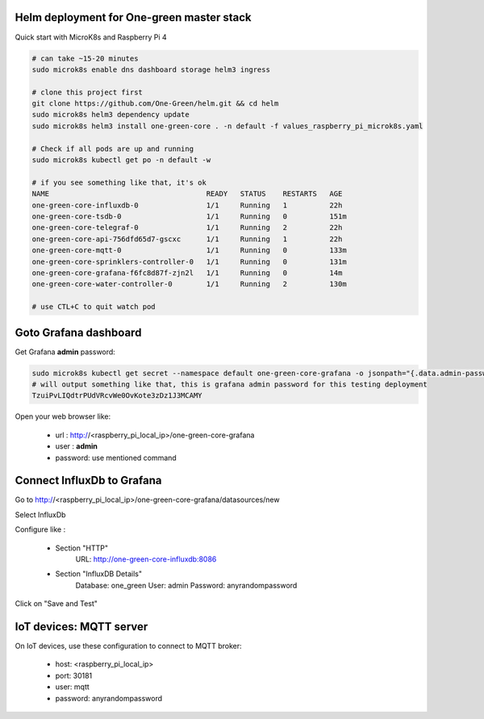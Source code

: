 Helm deployment for One-green master stack
------------------------------------------

Quick start with MicroK8s and Raspberry Pi 4

.. code-block:: shell

    # can take ~15-20 minutes
    sudo microk8s enable dns dashboard storage helm3 ingress

    # clone this project first
    git clone https://github.com/One-Green/helm.git && cd helm
    sudo microk8s helm3 dependency update
    sudo microk8s helm3 install one-green-core . -n default -f values_raspberry_pi_microk8s.yaml

    # Check if all pods are up and running
    sudo microk8s kubectl get po -n default -w

    # if you see something like that, it's ok
    NAME                                     READY   STATUS    RESTARTS   AGE
    one-green-core-influxdb-0                1/1     Running   1          22h
    one-green-core-tsdb-0                    1/1     Running   0          151m
    one-green-core-telegraf-0                1/1     Running   2          22h
    one-green-core-api-756dfd65d7-gscxc      1/1     Running   1          22h
    one-green-core-mqtt-0                    1/1     Running   0          133m
    one-green-core-sprinklers-controller-0   1/1     Running   0          131m
    one-green-core-grafana-f6fc8d87f-zjn2l   1/1     Running   0          14m
    one-green-core-water-controller-0        1/1     Running   2          130m

    # use CTL+C to quit watch pod

Goto Grafana dashboard
----------------------

Get Grafana **admin** password:

.. code-block:: shell

    sudo microk8s kubectl get secret --namespace default one-green-core-grafana -o jsonpath="{.data.admin-password}" | base64 --decode ; echo
    # will output something like that, this is grafana admin password for this testing deployment
    TzuiPvLIQdtrPUdVRcvWe0OvKote3zDz1J3MCAMY

Open your web browser like:

    - url : http://<raspberry_pi_local_ip>/one-green-core-grafana
    - user : **admin**
    - password: use mentioned command


Connect InfluxDb to Grafana
---------------------------

Go to http://<raspberry_pi_local_ip>/one-green-core-grafana/datasources/new

Select InfluxDb

Configure like :

    - Section "HTTP"
        URL: http://one-green-core-influxdb:8086

    - Section "InfluxDB Details"
        Database: one_green
        User: admin
        Password: anyrandompassword

Click on "Save and Test"


IoT devices: MQTT server
------------------------

On IoT devices, use these configuration to connect to MQTT broker:

    - host: <raspberry_pi_local_ip>
    - port: 30181
    - user: mqtt
    - password: anyrandompassword


